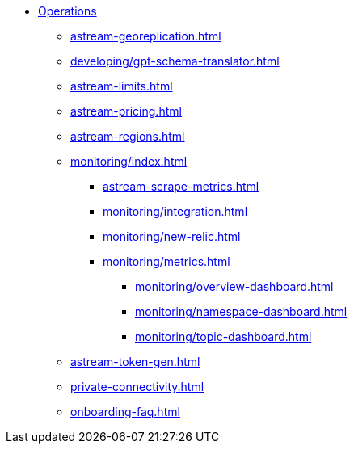 * xref:astream-georeplication.adoc[Operations]
** xref:astream-georeplication.adoc[]
** xref:developing/gpt-schema-translator.adoc[]
** xref:astream-limits.adoc[]
** xref:astream-pricing.adoc[]
** xref:astream-regions.adoc[]
** xref:monitoring/index.adoc[]
*** xref:astream-scrape-metrics.adoc[]
*** xref:monitoring/integration.adoc[]
*** xref:monitoring/new-relic.adoc[]
*** xref:monitoring/metrics.adoc[]
**** xref:monitoring/overview-dashboard.adoc[]
**** xref:monitoring/namespace-dashboard.adoc[]
**** xref:monitoring/topic-dashboard.adoc[]
** xref:astream-token-gen.adoc[]
** xref:private-connectivity.adoc[]
** xref:onboarding-faq.adoc[]